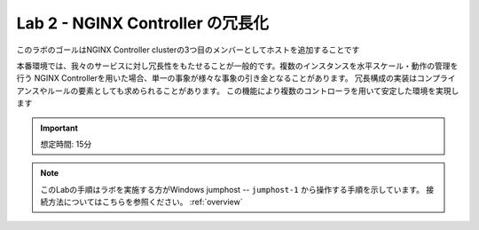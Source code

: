 Lab 2 - NGINX Controller の冗長化
############################################

このラボのゴールはNGINX Controller clusterの3つ目のメンバーとしてホストを追加することです

本番環境では、我々のサービスに対し冗長性をもたせることが一般的です。複数のインスタンスを水平スケール・動作の管理を行う
NGINX Controllerを用いた場合、単一の事象が様々な事象の引き金となることがあります。
冗長構成の実装はコンプライアンスやルールの要素としても求められることがあります。
この機能により複数のコントローラを用いて安定した環境を実現します

.. IMPORTANT::
    想定時間: 15分

.. NOTE::
    このLabの手順はラボを実施する方がWindows jumphost -- ``jumphost-1`` から操作する手順を示しています。
    接続方法についてはこちらを参照ください。 :ref:`overview` 

